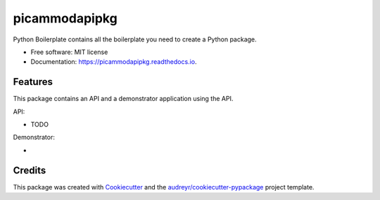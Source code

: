 ==============
picammodapipkg
==============


.. image:: https://img.shields.io/pypi/v/picammodapipkg.svg
        :target: https://pypi.python.org/pypi/picammodapipkg

.. image:: https://img.shields.io/travis/nkosinathintuli/picammodapipkg.svg
        :target: https://travis-ci.com/nkosinathintuli/picammodapipkg

.. image:: https://readthedocs.org/projects/picammodapipkg/badge/?version=latest
        :target: https://picammodapipkg.readthedocs.io/en/latest/?badge=latest
        :alt: Documentation Status




Python Boilerplate contains all the boilerplate you need to create a Python package.


* Free software: MIT license
* Documentation: https://picammodapipkg.readthedocs.io.


Features
--------

This package contains an API and a demonstrator application using the API.

API:

* TODO

Demonstrator:

*

Credits
-------

This package was created with Cookiecutter_ and the `audreyr/cookiecutter-pypackage`_ project template.

.. _Cookiecutter: https://github.com/audreyr/cookiecutter
.. _`audreyr/cookiecutter-pypackage`: https://github.com/audreyr/cookiecutter-pypackage
